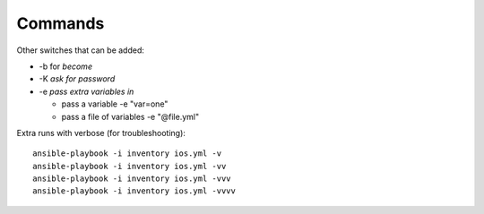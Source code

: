 Commands
=========


Other switches that can be added:

* -b for *become*
* -K *ask for password*
* -e *pass extra variables in*

  * pass a variable -e "var=one"
  * pass a file of variables -e "@file.yml"

Extra runs with verbose (for troubleshooting):

::

  ansible-playbook -i inventory ios.yml -v
  ansible-playbook -i inventory ios.yml -vv
  ansible-playbook -i inventory ios.yml -vvv
  ansible-playbook -i inventory ios.yml -vvvv
